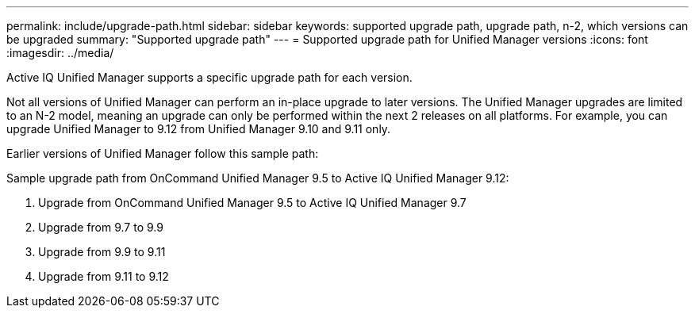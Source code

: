 ---
permalink: include/upgrade-path.html
sidebar: sidebar
keywords: supported upgrade path, upgrade path, n-2, which versions can be upgraded
summary: "Supported upgrade path"
---
= Supported upgrade path for Unified Manager versions
:icons: font
:imagesdir: ../media/

[.lead]
Active IQ Unified Manager supports a specific upgrade path for each version.

Not all versions of Unified Manager can perform an in-place upgrade to later versions. The Unified Manager upgrades are limited to an N-2 model, meaning an upgrade can only be performed within the next 2 releases on all platforms. For example, you can upgrade Unified Manager to 9.12 from Unified Manager 9.10 and 9.11 only. 

Earlier versions of Unified Manager follow this sample path:

.Sample upgrade path from OnCommand Unified Manager 9.5 to Active IQ Unified Manager 9.12: 

. Upgrade from OnCommand Unified Manager 9.5 to Active IQ Unified Manager 9.7 
. Upgrade from 9.7 to 9.9 
. Upgrade from 9.9 to 9.11 
. Upgrade from 9.11 to 9.12



